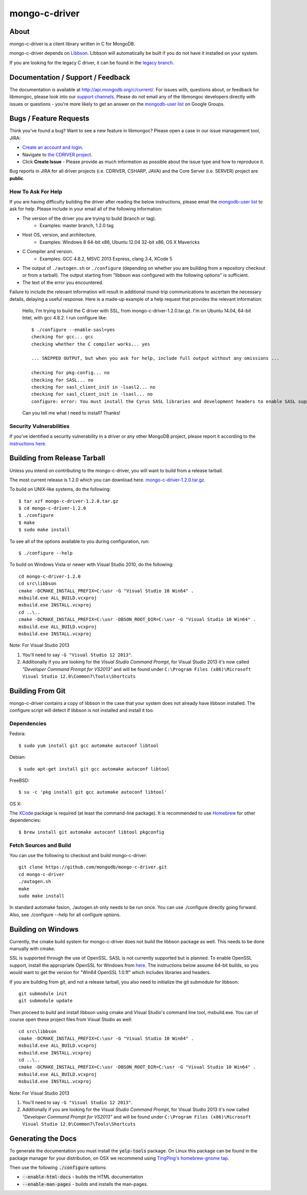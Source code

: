 ==============
mongo-c-driver
==============

About
=====

mongo-c-driver is a client library written in C for MongoDB.

mongo-c-driver depends on `Libbson <https://github.com/mongodb/libbson>`_.
Libbson will automatically be built if you do not have it installed on your system.

If you are looking for the legacy C driver, it can be found in the
`legacy branch <https://github.com/mongodb/mongo-c-driver/tree/legacy>`_.

Documentation / Support / Feedback
==================================

The documentation is available at http://api.mongodb.org/c/current/.
For issues with, questions about, or feedback for libmongoc, please look into
our `support channels <http://www.mongodb.org/about/support>`_. Please
do not email any of the libmongoc developers directly with issues or
questions - you're more likely to get an answer on the `mongodb-user list`_
on Google Groups.

Bugs / Feature Requests
=======================

Think you’ve found a bug? Want to see a new feature in libmongoc? Please open a
case in our issue management tool, JIRA:

- `Create an account and login <https://jira.mongodb.org>`_.
- Navigate to `the CDRIVER project <https://jira.mongodb.org/browse/CDRIVER>`_.
- Click **Create Issue** - Please provide as much information as possible about the issue type and how to reproduce it.

Bug reports in JIRA for all driver projects (i.e. CDRIVER, CSHARP, JAVA) and the
Core Server (i.e. SERVER) project are **public**.

How To Ask For Help
-------------------

If you are having difficulty building the driver after reading the below instructions, please email
the `mongodb-user list`_ to ask for help. Please include in your email all of the following
information:

- The version of the driver you are trying to build (branch or tag).
    - Examples: master branch, 1.2.0 tag
- Host OS, version, and architecture.
    - Examples: Windows 8 64-bit x86, Ubuntu 12.04 32-bit x86, OS X Mavericks
- C Compiler and version.
    - Examples: GCC 4.8.2, MSVC 2013 Express, clang 3.4, XCode 5
- The output of ``./autogen.sh`` or ``./configure`` (depending on whether you are building from a
  repository checkout or from a tarball). The output starting from "libbson was configured with
  the following options" is sufficient.
- The text of the error you encountered.

Failure to include the relevant information will result in additional round-trip
communications to ascertain the necessary details, delaying a useful response.
Here is a made-up example of a help request that provides the relevant
information:

  Hello, I'm trying to build the C driver with SSL, from mongo-c-driver-1.2.0.tar.gz. I'm on Ubuntu
  14.04, 64-bit Intel, with gcc 4.8.2. I run configure like::

    $ ./configure --enable-sasl=yes
    checking for gcc... gcc
    checking whether the C compiler works... yes

    ... SNIPPED OUTPUT, but when you ask for help, include full output without any omissions ...

    checking for pkg-config... no
    checking for SASL... no
    checking for sasl_client_init in -lsasl2... no
    checking for sasl_client_init in -lsasl... no
    configure: error: You must install the Cyrus SASL libraries and development headers to enable SASL support.

  Can you tell me what I need to install? Thanks!

.. _mongodb-user list: http://groups.google.com/group/mongodb-user

Security Vulnerabilities
------------------------

If you’ve identified a security vulnerability in a driver or any other
MongoDB project, please report it according to the `instructions here
<http://docs.mongodb.org/manual/tutorial/create-a-vulnerability-report>`_.


Building from Release Tarball
=============================

Unless you intend on contributing to the mongo-c-driver, you will want to build
from a release tarball.

The most current release is 1.2.0 which you can download here.
`mongo-c-driver-1.2.0.tar.gz <https://github.com/mongodb/mongo-c-driver/releases/download/1.2.0/mongo-c-driver-1.2.0.tar.gz>`_.

To build on UNIX-like systems, do the following::

  $ tar xzf mongo-c-driver-1.2.0.tar.gz
  $ cd mongo-c-driver-1.2.0
  $ ./configure
  $ make
  $ sudo make install

To see all of the options available to you during configuration, run::

  $ ./configure --help

To build on Windows Vista or newer with Visual Studio 2010, do the following::

  cd mongo-c-driver-1.2.0
  cd src\libbson
  cmake -DCMAKE_INSTALL_PREFIX=C:\usr -G "Visual Studio 10 Win64" .
  msbuild.exe ALL_BUILD.vcxproj
  msbuild.exe INSTALL.vcxproj
  cd ..\..
  cmake -DCMAKE_INSTALL_PREFIX=C:\usr -DBSON_ROOT_DIR=C:\usr -G "Visual Studio 10 Win64" .
  msbuild.exe ALL_BUILD.vcxproj
  msbuild.exe INSTALL.vcxproj

Note: For Visual Studio 2013

1. You'll need to say ``-G "Visual Studio 12 2013"``. 
2. Additionally if you are looking for the *Visual Studio Command Prompt*, for Visual Studio 2013 it's now called *"Developer Command Prompt for VS2013"* and will be found under ``C:\Program Files (x86)\Microsoft Visual Studio 12.0\Common7\Tools\Shortcuts``

Building From Git
=================

mongo-c-driver contains a copy of libbson in the case that your system does
not already have libbson installed. The configure script will detect if
libbson is not installed and install it too.

Dependencies
------------

Fedora::

  $ sudo yum install git gcc automake autoconf libtool

Debian::

  $ sudo apt-get install git gcc automake autoconf libtool

FreeBSD::

  $ su -c 'pkg install git gcc automake autoconf libtool'

OS X:

The `XCode <https://developer.apple.com/xcode/download/>`_ package is required
(at least the command-line package). It is recommended to use `Homebrew
<http://brew.sh/>`_ for other dependencies::

  $ brew install git automake autoconf libtool pkgconfig


Fetch Sources and Build
-----------------------

You can use the following to checkout and build mongo-c-driver::

  git clone https://github.com/mongodb/mongo-c-driver.git
  cd mongo-c-driver
  ./autogen.sh
  make
  sudo make install

In standard automake fasion, ./autogen.sh only needs to be run once.
You can use ./configure directly going forward.
Also, see ./configure --help for all configure options.


Building on Windows
===================

Currently, the cmake build system for mongo-c-driver does not build the libbson
package as well. This needs to be done manually with cmake.

SSL is supported through the use of OpenSSL. SASL is not currently supported
but is planned. To enable OpenSSL support, install the appropriate OpenSSL for
Windows from `here <http://slproweb.com/products/Win32OpenSSL.html>`_. The
instructions below assume 64-bit builds, so you would want to get the version
for "Win64 OpenSSL 1.0.1f" which includes libraries and headers.

If you are building from git, and not a release tarball, you also need to
initialize the git submodule for libbson::

  git submodule init
  git submodule update

Then proceed to build and install libbson using cmake and Visual Studio's
command line tool, msbuild.exe. You can of course open these project files
from Visual Studio as well::

  cd src\libbson
  cmake -DCMAKE_INSTALL_PREFIX=C:\usr -G "Visual Studio 10 Win64" .
  msbuild.exe ALL_BUILD.vcxproj
  msbuild.exe INSTALL.vcxproj
  cd ..\..
  cmake -DCMAKE_INSTALL_PREFIX=C:\usr -DBSON_ROOT_DIR=C:\usr -G "Visual Studio 10 Win64" .
  msbuild.exe ALL_BUILD.vcxproj
  msbuild.exe INSTALL.vcxproj

Note: For Visual Studio 2013

1. You'll need to say ``-G "Visual Studio 12 2013"``. 
2. Additionally if you are looking for the *Visual Studio Command Prompt*, for Visual Studio 2013 it's now called *"Developer Command Prompt for VS2013"* and will be found under ``C:\Program Files (x86)\Microsoft Visual Studio 12.0\Common7\Tools\Shortcuts``

Generating the Docs
===================

To generate the documentation you must install the :code:`yelp-tools` package.
On Linux this package can be found in the package manager for your distribution,
on OSX we recommend using `TingPing's homebrew-gnome tap <https://github.com/TingPing/homebrew-gnome>`_.

Then use the following :code:`./configure` options:

* :code:`--enable-html-docs` - builds the HTML documentation
* :code:`--enable-man-pages` - builds and installs the man-pages.
